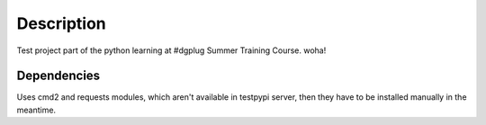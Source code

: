 Description
===========

Test project part of the python learning at #dgplug Summer Training Course. woha!

Dependencies
------------

Uses cmd2 and requests modules, which aren't available in testpypi server, then they have to be installed manually in the meantime.
